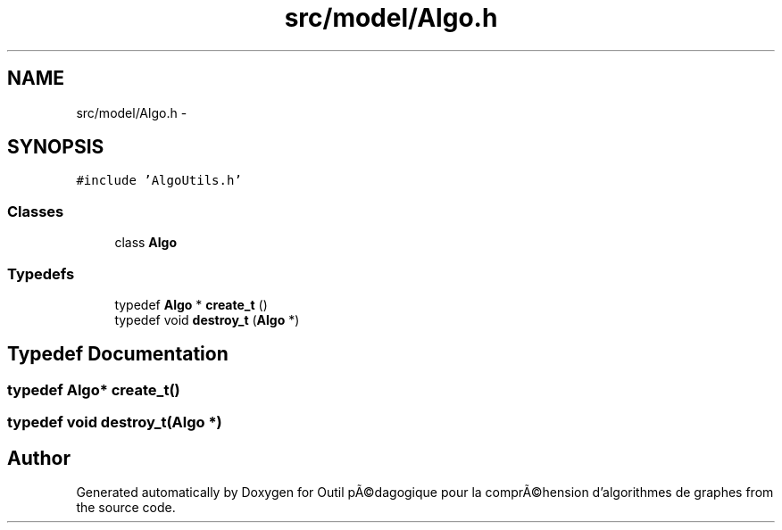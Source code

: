 .TH "src/model/Algo.h" 3 "1 Mar 2010" "Outil pÃ©dagogique pour la comprÃ©hension d'algorithmes de graphes" \" -*- nroff -*-
.ad l
.nh
.SH NAME
src/model/Algo.h \- 
.SH SYNOPSIS
.br
.PP
\fC#include 'AlgoUtils.h'\fP
.br

.SS "Classes"

.in +1c
.ti -1c
.RI "class \fBAlgo\fP"
.br
.in -1c
.SS "Typedefs"

.in +1c
.ti -1c
.RI "typedef \fBAlgo\fP * \fBcreate_t\fP ()"
.br
.ti -1c
.RI "typedef void \fBdestroy_t\fP (\fBAlgo\fP *)"
.br
.in -1c
.SH "Typedef Documentation"
.PP 
.SS "typedef \fBAlgo\fP* \fBcreate_t\fP()"
.SS "typedef void \fBdestroy_t\fP(\fBAlgo\fP *)"
.SH "Author"
.PP 
Generated automatically by Doxygen for Outil pÃ©dagogique pour la comprÃ©hension d'algorithmes de graphes from the source code.
